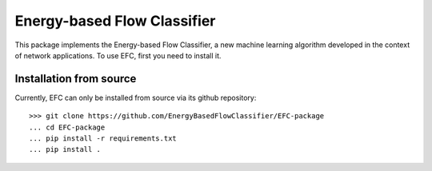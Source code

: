 #############################
Energy-based Flow Classifier
#############################

This package implements the Energy-based Flow Classifier, a new machine learning algorithm developed in the context of network applications.
To use EFC, first you need to install it.

Installation from source
========================

Currently, EFC can only be installed from source via its github repository::
    
    >>> git clone https://github.com/EnergyBasedFlowClassifier/EFC-package
    ... cd EFC-package
    ... pip install -r requirements.txt
    ... pip install .
